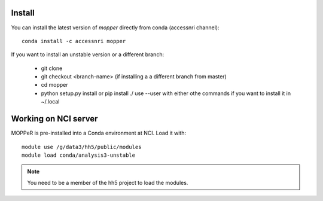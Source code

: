 Install
-------

You can install the latest version of `mopper` directly from conda (accessnri channel)::

   conda install -c accessnri mopper 

If you want to install an unstable version or a different branch:

    * git clone 
    * git checkout <branch-name>   (if installing a a different branch from master)
    * cd mopper 
    * python setup.py install or pip install ./ 
      use --user with either othe commands if you want to install it in ~/.local

Working on NCI server
---------------------

MOPPeR is pre-installed into a Conda environment at NCI. Load it with::

    module use /g/data3/hh5/public/modules
    module load conda/analysis3-unstable

.. note::
   You need to be a member of the hh5 project to load the modules.
   
